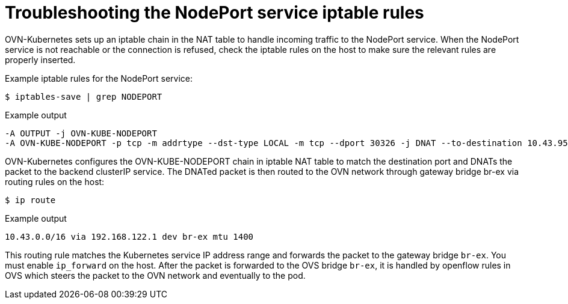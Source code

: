 // Module included in the following assemblies:
//
// * microshift_troubleshooting/microshift-known-issues.adoc

:_content-type: PROCEDURE
[id="microshift-troubleshooting-nodeport_{context}"]
= Troubleshooting the NodePort service iptable rules

OVN-Kubernetes sets up an iptable chain in the NAT table to handle incoming traffic to the NodePort service. When the NodePort service is not reachable or the connection is refused, check the iptable rules on the host to make sure the relevant rules are properly inserted.
//procedure here

Example iptable rules for the NodePort service:

[source, terminal]
----
$ iptables-save | grep NODEPORT
----
.Example output
[source, terminal]
----
-A OUTPUT -j OVN-KUBE-NODEPORT
-A OVN-KUBE-NODEPORT -p tcp -m addrtype --dst-type LOCAL -m tcp --dport 30326 -j DNAT --to-destination 10.43.95.170:80
----

OVN-Kubernetes configures the OVN-KUBE-NODEPORT chain in iptable NAT table to match the destination port and DNATs the packet to the backend clusterIP service. The DNATed packet is then routed to the OVN network through gateway bridge br-ex via routing rules on the host:

[source, terminal]
----
$ ip route
----
.Example output
[source, terminal]
----
10.43.0.0/16 via 192.168.122.1 dev br-ex mtu 1400
----
This routing rule matches the Kubernetes service IP address range and forwards the packet to the gateway bridge `br-ex`. You must enable `ip_forward` on the host. After the packet is forwarded to the OVS bridge `br-ex`, it is handled by openflow rules in OVS which steers the packet to the OVN network and eventually to the pod.
